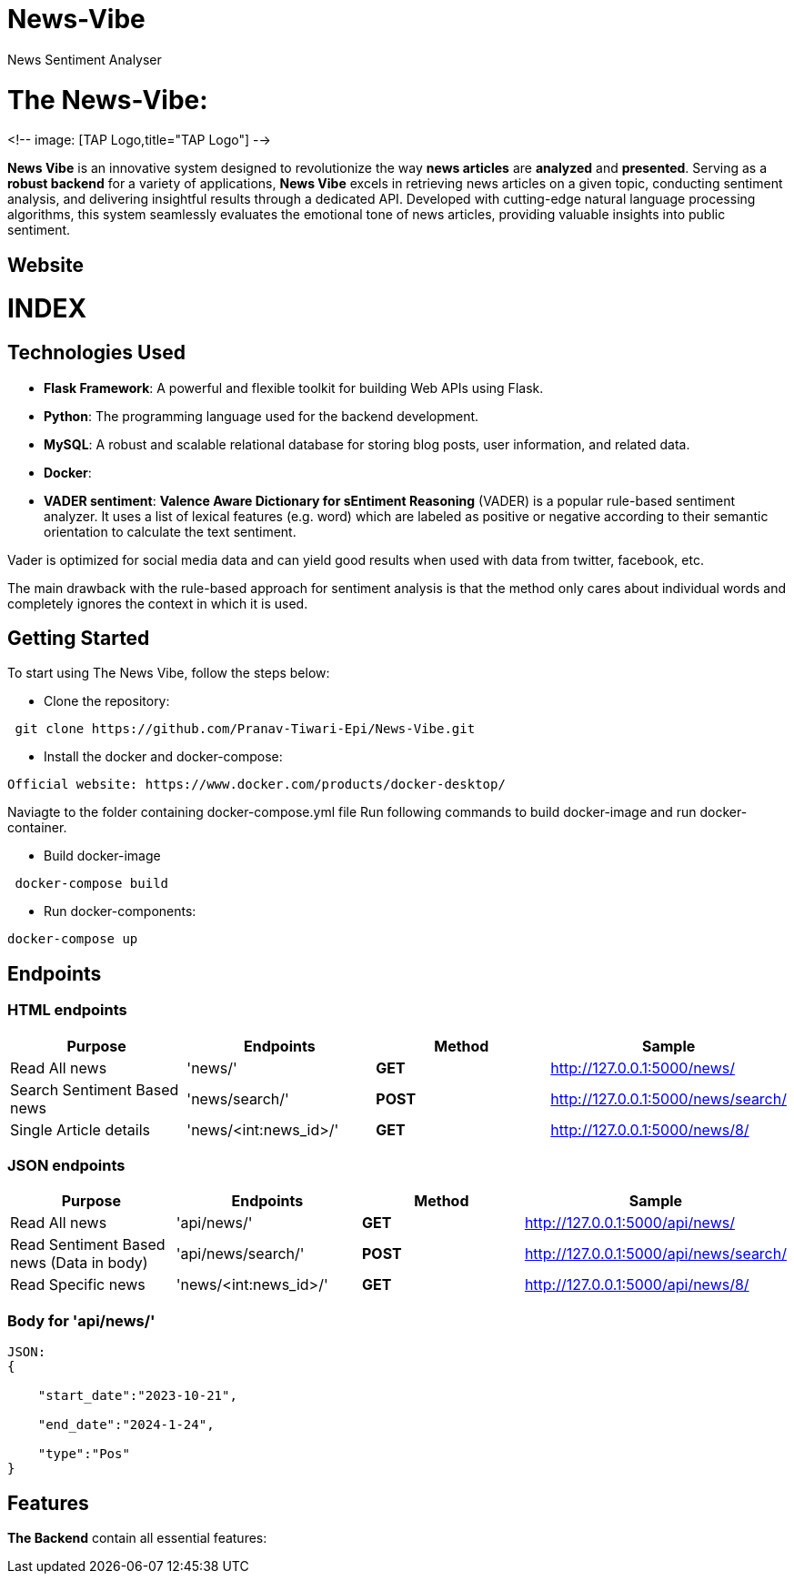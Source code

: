 # News-Vibe
News Sentiment Analyser

= The News-Vibe: 
:toc:
:toc-placement!:


<!-- image: [TAP Logo,title="TAP Logo"] -->


**News Vibe** is an innovative system designed to revolutionize the way **news articles** are *analyzed* and *presented*. Serving as a **robust backend** for a variety of applications, **News Vibe** excels in retrieving news articles on a given topic, conducting sentiment analysis, and delivering insightful results through a dedicated API. Developed with cutting-edge natural language processing algorithms, this system seamlessly evaluates the emotional tone of news articles, providing valuable insights into public sentiment.

== Website 

[discrete]
# INDEX

toc::[]

== Technologies Used

- **Flask Framework**: A powerful and flexible toolkit for building Web APIs using Flask.
- **Python**: The programming language used for the backend development.
- **MySQL**: A robust and scalable relational database for storing blog posts, user information, and related data. 
- **Docker**: 
- **VADER sentiment**: *Valence Aware Dictionary for sEntiment Reasoning* (VADER) is a popular rule-based sentiment analyzer. It uses a list of lexical features (e.g. word) which are labeled as positive or negative according to their semantic orientation to calculate the text sentiment.

Vader is optimized for social media data and can yield good results when used with data from twitter, facebook, etc.

The main drawback with the rule-based approach for sentiment analysis is that the method only cares about individual words and completely ignores the context in which it is used. 


== Getting Started

To start using The News Vibe, follow the steps below:

- Clone the repository:
----
 git clone https://github.com/Pranav-Tiwari-Epi/News-Vibe.git
----
- Install the docker and docker-compose:
----
Official website: https://www.docker.com/products/docker-desktop/
----
Naviagte to the folder containing docker-compose.yml file
Run following commands to build docker-image and run docker-container.

- Build docker-image
----
 docker-compose build
----
- Run docker-components:
----
docker-compose up
----

== Endpoints


=== HTML endpoints

|=========================================================
Purpose |Endpoints |Method |Sample

|Read All news |'news/' | **GET** | http://127.0.0.1:5000/news/ 

|Search Sentiment Based news |'news/search/' | **POST** | http://127.0.0.1:5000/news/search/ 

|Single Article details  |'news/<int:news_id>/' | **GET** | http://127.0.0.1:5000/news/8/ 

|=========================================================

=== JSON endpoints

|=========================================================
Purpose |Endpoints |Method |Sample

|Read All news |'api/news/' | **GET** | http://127.0.0.1:5000/api/news/ 

|Read Sentiment Based news (Data in body) |'api/news/search/' | **POST** | http://127.0.0.1:5000/api/news/search/

|Read Specific news  |'news/<int:news_id>/' | **GET** | http://127.0.0.1:5000/api/news/8/

|=========================================================

=== Body for 'api/news/'
----
JSON:
{

    "start_date":"2023-10-21",
    
    "end_date":"2024-1-24",
    
    "type":"Pos"
}
----

== Features 
**The Backend** contain all essential features:




